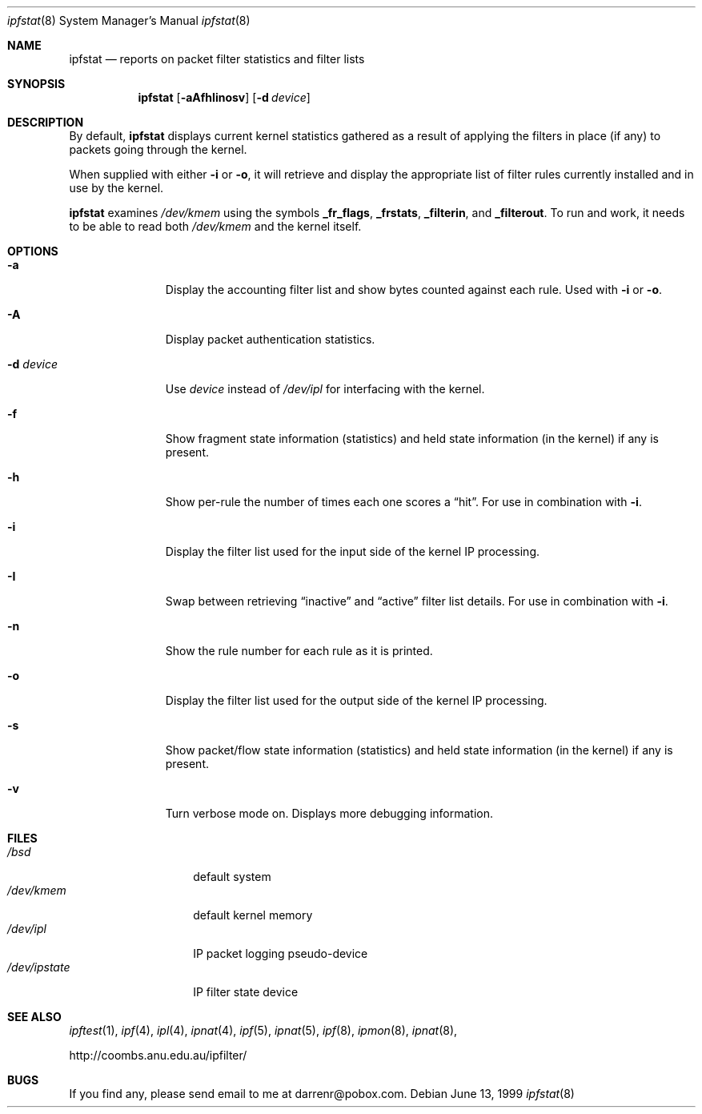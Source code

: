 .\"     $OpenBSD: ipfstat.8,v 1.13 1999/07/04 16:06:38 aaron Exp $
.Dd June 13, 1999
.Dt ipfstat 8
.Os
.Sh NAME
.Nm ipfstat
.Nd reports on packet filter statistics and filter lists
.Sh SYNOPSIS
.Nm ipfstat
.Op Fl aAfhIinosv
.Op Fl d Ar device
.Sh DESCRIPTION
By default,
.Nm
displays current kernel statistics gathered
as a result of applying the filters in place (if any) to packets going through
the kernel.
.Pp
When supplied with either
.Fl i
or
.Fl o ,
it will retrieve and display
the appropriate list of filter rules currently installed and in use by the
kernel.
.Pp
.Nm
examines
.Pa /dev/kmem
using the symbols
.Sy _fr_flags ,
.Sy _frstats ,
.Sy _filterin ,
and
.Sy _filterout .
To run and work, it needs to be able to read both
.Pa /dev/kmem
and the kernel itself.
.Sh OPTIONS
.Bl -tag -width "-d device"
.It Fl a
Display the accounting filter list and show bytes counted against each rule.
Used with
.Fl i
or
.Fl o .
.It Fl A
Display packet authentication statistics.
.It Fl d Ar device
Use
.Ar device
instead of
.Pa /dev/ipl
for interfacing with the kernel.
.It Fl f
Show fragment state information (statistics) and held state information (in
the kernel) if any is present.
.It Fl h
Show per-rule the number of times each one scores a
.Dq hit .
For use in
combination with
.Fl i .
.It Fl i
Display the filter list used for the input side of the kernel IP processing.
.It Fl I
Swap between retrieving
.Dq inactive
and
.Dq active
filter list details. For use in combination with
.Fl i .
.It Fl n
Show the rule number for each rule as it is printed.
.It Fl o
Display the filter list used for the output side of the kernel IP processing.
.It Fl s
Show packet/flow state information (statistics) and held state information (in
the kernel) if any is present.
.It Fl v
Turn verbose mode on. Displays more debugging information.
.El
.Sh FILES
.Bl -tag -width /dev/ipstate -compact
.It Pa /bsd
default system
.It Pa /dev/kmem
default kernel memory
.It Pa /dev/ipl
IP packet logging pseudo-device
.It Pa /dev/ipstate
IP filter state device
.El
.Sh SEE ALSO
.Xr ipftest 1 ,
.Xr ipf 4 ,
.Xr ipl 4 ,
.Xr ipnat 4 ,
.Xr ipf 5 ,
.Xr ipnat 5 ,
.Xr ipf 8 ,
.Xr ipmon 8 ,
.Xr ipnat 8 ,
.Pp
http://coombs.anu.edu.au/ipfilter/
.Sh BUGS
If you find any, please send email to me at darrenr@pobox.com.

